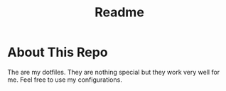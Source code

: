 #+title: Readme

* About This Repo
The are my dotfiles. They are nothing special but they work very well for me. Feel free to use my configurations.
